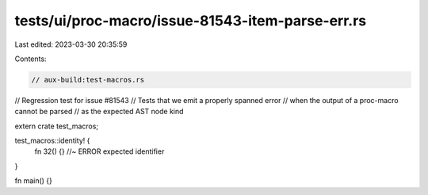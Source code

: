 tests/ui/proc-macro/issue-81543-item-parse-err.rs
=================================================

Last edited: 2023-03-30 20:35:59

Contents:

.. code-block:: rs

    // aux-build:test-macros.rs

// Regression test for issue #81543
// Tests that we emit a properly spanned error
// when the output of a proc-macro cannot be parsed
// as the expected AST node kind

extern crate test_macros;

test_macros::identity! {
    fn 32() {} //~ ERROR expected identifier
}

fn main() {}


